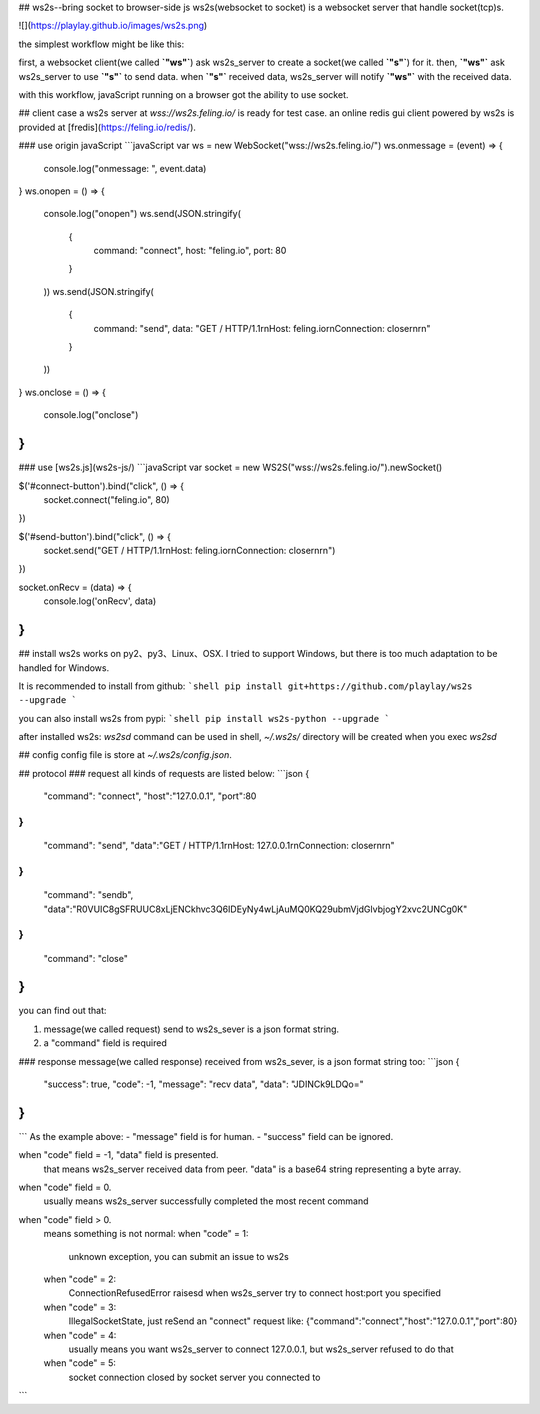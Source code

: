 ## ws2s--bring socket to browser-side js
ws2s(websocket to socket) is a websocket server that handle socket(tcp)s.   

![](https://playlay.github.io/images/ws2s.png)    

the simplest workflow might be like this:    

first, a websocket client(we called **`"ws"`**) ask ws2s_server to create a socket(we called **`"s"`**) for it.    
then, **`"ws"`** ask ws2s_server to use **`"s"`** to send data.    
when **`"s"`** received data, ws2s_server will notify **`"ws"`** with the received data.    

with this workflow, javaScript running on a browser got the ability to use socket.    


## client case
a ws2s server at `wss://ws2s.feling.io/` is ready for test case.     
an online redis gui client powered by ws2s is provided at [fredis](https://feling.io/redis/).

### use origin javaScript
```javaScript
var ws = new WebSocket("wss://ws2s.feling.io/")
ws.onmessage = (event) => {
    console.log("onmessage: ", event.data)
}
ws.onopen = () => {
    console.log("onopen")
    ws.send(JSON.stringify(
        {
            command: "connect",
            host: "feling.io",
            port: 80
        }
    ))
    ws.send(JSON.stringify(
        {
            command: "send",
            data: "GET / HTTP/1.1\r\nHost: feling.io\r\nConnection: close\r\n\r\n"
        }
    ))
}
ws.onclose = () => {
    console.log("onclose")
}
```

### use [ws2s.js](ws2s-js/)
```javaScript
var socket = new WS2S("wss://ws2s.feling.io/").newSocket()

$('#connect-button').bind("click", () => {
    socket.connect("feling.io", 80)
})

$('#send-button').bind("click",  () => {
    socket.send("GET / HTTP/1.1\r\nHost: feling.io\r\nConnection: close\r\n\r\n")
})

socket.onRecv = (data) => {
    console.log('onRecv', data)
}
```


## install
ws2s works on py2、py3、Linux、OSX. I tried to support Windows, but there is too much adaptation to be handled for Windows.    

It is recommended to install from github:    
```shell
pip install git+https://github.com/playlay/ws2s --upgrade
```

you can also install ws2s from pypi:    
```shell
pip install ws2s-python --upgrade
```


after installed ws2s:     
`ws2sd` command can be used in shell,     
`~/.ws2s/` directory will be created when you exec `ws2sd`      


## config
config file is store at `~/.ws2s/config.json`.    


## protocol
### request
all kinds of requests are listed below:     
```json
{
    "command": "connect",
    "host":"127.0.0.1",
    "port":80
}
{
    "command": "send",
    "data":"GET / HTTP/1.1\r\nHost: 127.0.0.1\r\nConnection: close\r\n\r\n"
}
{
    "command": "sendb",
    "data":"R0VUIC8gSFRUUC8xLjENCkhvc3Q6IDEyNy4wLjAuMQ0KQ29ubmVjdGlvbjogY2xvc2UNCg0K"
}
{
    "command": "close"
}
```
you can find out that:    

1. message(we called request) send to ws2s_sever is a json format string.   
2. a "command" field is required    

### response
message(we called response) received from ws2s_sever, is a json format string too:      
```json
{
    "success": true,
    "code": -1,
    "message": "recv data",
    "data": "JDINCk9LDQo="
}
```
```
As the example above:    
- "message" field is for human.   
- "success" field can be ignored.     

when "code" field = -1, "data" field is presented.     
    that means ws2s_server received data from peer. "data" is a base64 string representing a byte array.     

when "code" field = 0.      
    usually means ws2s_server successfully completed the most recent command    

when "code" field > 0.      
    means something is not normal:      
    when "code" = 1:    
        unknown exception, you can submit an issue to ws2s    

    when "code" = 2:    
        ConnectionRefusedError raisesd when ws2s_server try to   
        connect host:port you specified    

    when "code" = 3:    
        IllegalSocketState, just reSend an "connect" request like:    
        {"command":"connect","host":"127.0.0.1","port":80}    

    when "code" = 4:    
        usually means you want ws2s_server to connect 127.0.0.1,    
        but ws2s_server refused to do that     

    when "code" = 5:    
        socket connection closed by socket server you connected to
```


